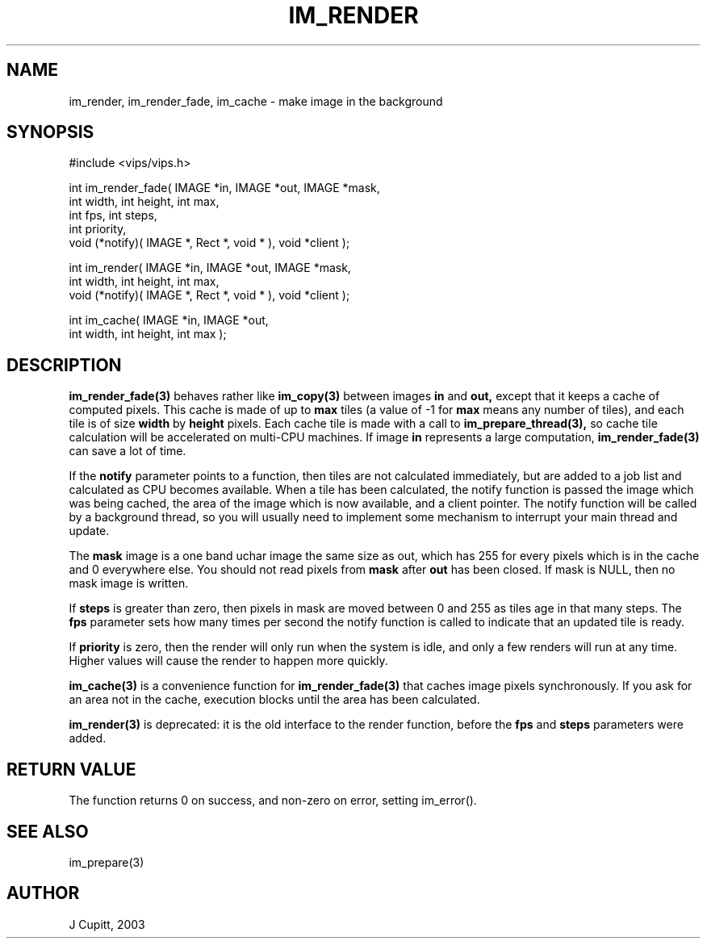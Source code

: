 .TH IM_RENDER 3 "5 October 2003"
.SH NAME
im_render, im_render_fade, im_cache \- make image in the background
.SH SYNOPSIS
#include <vips/vips.h>

int im_render_fade( IMAGE *in, IMAGE *out, IMAGE *mask, 
.br
  int width, int height, int max, 
.br
  int fps, int steps,
.br
  int priority, 
.br
  void (*notify)( IMAGE *, Rect *, void * ), void *client );

int im_render( IMAGE *in, IMAGE *out, IMAGE *mask, 
.br
  int width, int height, int max, 
.br
  void (*notify)( IMAGE *, Rect *, void * ), void *client );

int im_cache( IMAGE *in, IMAGE *out, 
.br
  int width, int height, int max );

.SH DESCRIPTION
.B im_render_fade(3) 
behaves rather like 
.B im_copy(3) 
between images
.B in
and 
.B out,
except that it keeps a cache of computed pixels. This cache is made of up to
.B max
tiles (a value of -1 for
.B max
means any number of tiles), and each tile is of size
.B width
by
.B height
pixels. Each cache tile is made with a call to 
.B im_prepare_thread(3),
so cache tile calculation will be accelerated on multi-CPU machines. If image
.B in
represents a large computation, 
.B im_render_fade(3)
can save a lot of time.

If the
.B notify
parameter points to a function, then tiles are not calculated immediately, but 
are added to a job list and calculated as CPU becomes available. When a tile has
been calculated, the notify function is passed the image which was being
cached, the area of the image which is now available, and a client pointer.
The notify function will be called by a background thread, so you will usually
need to implement some mechanism to interrupt your main thread and update.

The
.B mask
image is a one band uchar image the same size as out, which has 255 for every
pixels which is in the cache and 0 everywhere else. You should not read
pixels from
.B mask
after 
.B out
has been closed. If mask is NULL, then no mask image is written.

If 
.B steps 
is greater than zero, then pixels in mask are moved between 0 and 255 as tiles
age in that many steps. The
.B fps
parameter sets how many times per second the notify function is called to
indicate that an updated tile is ready.

If
.B priority 
is zero, then the render will only run when the system is idle, and only a few
renders will run at any time. Higher values will cause the render to happen
more quickly.

.B im_cache(3)
is a convenience function for
.B im_render_fade(3)
that caches image pixels synchronously. If you ask for an area not in the cache,
execution blocks until the area has been calculated.

.B im_render(3)
is deprecated: it is the old interface to the render function, before the
.B fps
and
.B steps
parameters were added.

.SH RETURN VALUE
The function returns 0 on success, and non-zero on error, setting
im_error().
.SH SEE ALSO
im_prepare(3)
.SH AUTHOR
J Cupitt, 2003
